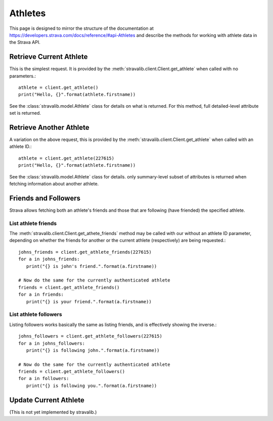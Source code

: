 .. _athletes:

Athletes
********

This page is designed to mirror the structure of the documentation at
https://developers.strava.com/docs/reference/#api-Athletes and
describe the methods for working with athlete data in the Strava API.

Retrieve Current Athlete
========================

This is the simplest request.  It is provided by the :meth:`stravalib.client.Client.get_athlete` when called
with no parameters.::

   athlete = client.get_athlete()
   print("Hello, {}".format(athlete.firstname))

See the :class:`stravalib.model.Athlete` class for details on what is returned.  For this method, full detailed-level
attribute set is returned.

Retrieve Another Athlete
========================

A variation on the above request, this is provided by the :meth:`stravalib.client.Client.get_athlete` when called
with an athlete ID.::

   athlete = client.get_athlete(227615)
   print("Hello, {}".format(athlete.firstname))

See the :class:`stravalib.model.Athlete` class for details.  only summary-level subset of attributes is returned
when fetching information about another athlete.

Friends and Followers
=====================

Strava allows fetching both an athlete's friends and those that are following (have friended) the specified athlete.

List athlete friends
--------------------

The :meth:`stravalib.client.Client.get_athete_friends` method may be called with our without an athlete ID parameter,
depending on whether the friends for another or the current athlete (respectively) are being requested.::

   johns_friends = client.get_athlete_friends(227615)
   for a in johns_friends:
      print("{} is john's friend.".format(a.firstname))

   # Now do the same for the currently authenticated athlete
   friends = client.get_athlete_friends()
   for a in friends:
      print("{} is your friend.".format(a.firstname))

List athlete followers
----------------------

Listing followers works basically the same as listing friends, and is effectively showing the inverse.::

   johns_followers = client.get_athlete_followers(227615)
   for a in johns_followers:
      print("{} is following john.".format(a.firstname))

   # Now do the same for the currently authenticated athlete
   friends = client.get_athlete_followers()
   for a in followers:
      print("{} is following you.".format(a.firstname))


Update Current Athlete
======================

(This is not yet implemented by stravalib.)
